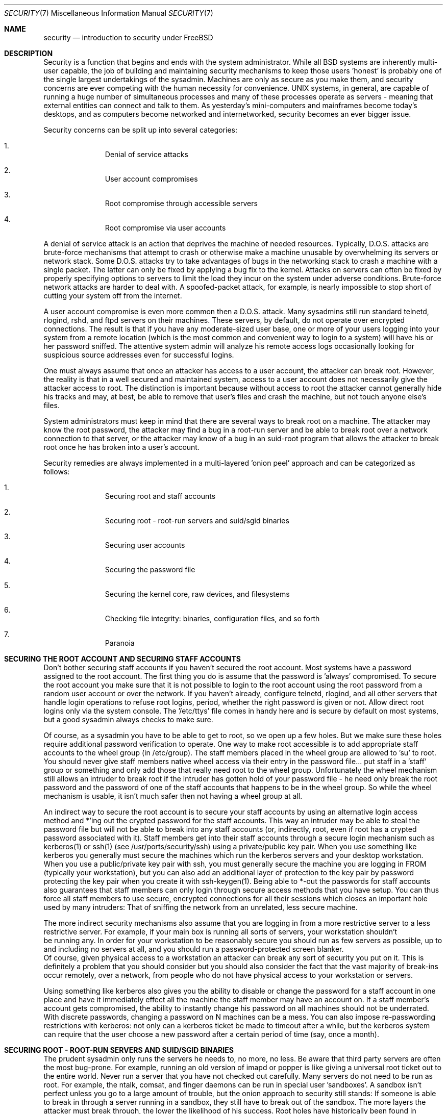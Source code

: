 .\" Copyright (c) 1991, 1993
.\"	The Regents of the University of California.  All rights reserved.
.\"
.\" Redistribution and use in source and binary forms, with or without
.\" modification, are permitted provided that the following conditions
.\" are met:
.\" 1. Redistributions of source code must retain the above copyright
.\"    notice, this list of conditions and the following disclaimer.
.\" 2. Redistributions in binary form must reproduce the above copyright
.\"    notice, this list of conditions and the following disclaimer in the
.\"    documentation and/or other materials provided with the distribution.
.\" 3. All advertising materials mentioning features or use of this software
.\"    must display the following acknowledgment:
.\"	This product includes software developed by the University of
.\"	California, Berkeley and its contributors.
.\" 4. Neither the name of the University nor the names of its contributors
.\"    may be used to endorse or promote products derived from this software
.\"    without specific prior written permission.
.\"
.\" THIS SOFTWARE IS PROVIDED BY THE REGENTS AND CONTRIBUTORS ``AS IS'' AND
.\" ANY EXPRESS OR IMPLIED WARRANTIES, INCLUDING, BUT NOT LIMITED TO, THE
.\" IMPLIED WARRANTIES OF MERCHANTABILITY AND FITNESS FOR A PARTICULAR PURPOSE
.\" ARE DISCLAIMED.  IN NO EVENT SHALL THE REGENTS OR CONTRIBUTORS BE LIABLE
.\" FOR ANY DIRECT, INDIRECT, INCIDENTAL, SPECIAL, EXEMPLARY, OR CONSEQUENTIAL
.\" DAMAGES (INCLUDING, BUT NOT LIMITED TO, PROCUREMENT OF SUBSTITUTE GOODS
.\" OR SERVICES; LOSS OF USE, DATA, OR PROFITS; OR BUSINESS INTERRUPTION)
.\" HOWEVER CAUSED AND ON ANY THEORY OF LIABILITY, WHETHER IN CONTRACT, STRICT
.\" LIABILITY, OR TORT (INCLUDING NEGLIGENCE OR OTHERWISE) ARISING IN ANY WAY
.\" OUT OF THE USE OF THIS SOFTWARE, EVEN IF ADVISED OF THE POSSIBILITY OF
.\" SUCH DAMAGE.
.\"
.\"     @(#)security.1	8.2 (Berkeley) 12/30/93
.\"	$Id: security.7,v 1.2 1998/12/22 19:02:51 dillon Exp $
.\"
.Dd December 30, 1993
.Dt SECURITY 7
.Os
.Sh NAME
.Nm security
.Nd introduction to security under FreeBSD
.Sh DESCRIPTION
.Pp
Security is a function that begins and ends with the system administrator.
While all
.Bx
systems are inherently multi-user capable, the job of building and
maintaining security mechanisms to keep those users 'honest' is probably
one of the single largest undertakings of the sysadmin.  Machines are
only as secure as you make them, and security concerns are ever competing
with the human necessity for convenience.   UNIX systems,
in general, are capable of running a huge number of simultaneous processes
and many of these processes operate as servers - meaning that external entities
can connect and talk to them.  As yesterday's mini-computers and mainframes 
become today's desktops, and as computers become networked and internetworked,
security becomes an ever bigger issue.
.Pp
Security concerns can be split up into several categories:
.Bl -enum -offset indent
.It
Denial of service attacks
.It
User account compromises
.It
Root compromise through accessible servers
.It
Root compromise via user accounts
.El
.Pp
A denial of service attack is an action that deprives the machine of needed
resources.  Typically, D.O.S. attacks are brute-force mechanisms that attempt
to crash or otherwise make a machine unusable by overwhelming its servers or
network stack.  Some D.O.S. attacks try to take advantages of bugs in the
networking stack to crash a machine with a single packet.  The latter can
only be fixed by applying a bug fix to the kernel.  Attacks on servers can
often be fixed by properly specifying options to servers to limit the load
they incur on the system under adverse conditions.  Brute-force network 
attacks are harder to deal with.  A spoofed-packet attack, for example, is 
nearly impossible to stop short of cutting your system off from the internet.
.Pp
A user account compromise is even more common then a D.O.S. attack.  Many
sysadmins still run standard telnetd, rlogind, rshd, and ftpd servers on their
machines.  These servers, by default, do not operate over encrypted
connections.  The result is that if you have any moderate-sized user base,
one or more of your users logging into your system from a remote location
(which is the most common and convenient way to login to a system) will
have his or her password sniffed.  The attentive system admin will analyze
his remote access logs occasionally looking for suspicious source addresses
even for successful logins.
.Pp
One must always assume that once an attacker has access to a user account,
the attacker can break root.  However, the reality is that in a well secured
and maintained system, access to a user account does not necessarily give the
attacker access to root.  The distinction is important because without access
to root the attacker cannot generally hide his tracks and may, at best, be
able to remove that user's files and crash the machine, but not touch anyone
else's files.
.Pp
System administrators must keep in mind that there are several ways to break
root on a machine.  The attacker may know the root password, the attacker
may find a bug in a root-run server and be able to break root over a network
connection to that server, or the attacker may know of a bug in an suid-root
program that allows the attacker to break root once he has broken into a 
user's account.
.Pp
Security remedies are always implemented in a multi-layered 'onion peel' 
approach and can be categorized as follows:
.Bl -enum -offset indent
.It
Securing root and staff accounts
.It
Securing root - root-run servers and suid/sgid binaries
.It
Securing user accounts
.It
Securing the password file 
.It
Securing the kernel core, raw devices, and filesystems
.It
Checking file integrity: binaries, configuration files, and so forth
.It
Paranoia
.El
.Sh SECURING THE ROOT ACCOUNT AND SECURING STAFF ACCOUNTS
.Pp
Don't bother securing staff accounts if you haven't secured the root
account.  Most systems have a password assigned to the root account.  The
first thing you do is assume that the password is 'always' compromised.
To secure the root account you make sure that it is not possible to login
to the root account using the root password from a random user account or 
over the network.  If you haven't already, configure telnetd, rlogind, and
all other servers that handle login operations to refuse root logins, period,
whether the right password is given or not.  Allow direct root logins only
via the system console.  The '/etc/ttys' file comes in handy here and is
secure by default on most systems, but a good sysadmin always checks to make
sure.
.Pp
Of course, as a sysadmin you have to be able to get to root, so we open up
a few holes.  But we make sure these holes require additional password
verification to operate.  One way to make root accessible is to add appropriate
staff accounts to the wheel group (in /etc/group).  The staff members placed
in the wheel group are allowed to 'su' to root.  You should never give staff
members native wheel access via their entry in the password file... put staff
in a 'staff' group or something and only add those that really need root to
the wheel group.  Unfortunately the wheel mechanism still allows an intruder to
break root if the intruder has gotten hold of your password file - he need only
break the root password and the password of one of the staff accounts that
happens to be in the wheel group.  So while the wheel mechanism is usable,
it isn't much safer then not having a wheel group at all.
.Pp
An indirect way to secure the root account is to secure your staff accounts
by using an alternative login access method and *'ing out the crypted password
for the staff accounts.  This way an intruder may be able to steal the password
file but will not be able to break into any staff accounts (or, indirectly,
root, even if root has a crypted password associated with it).  Staff members
get into their staff accounts through a secure login mechanism such as 
kerberos(1) or ssh(1) (see /usr/ports/security/ssh) using a private/public
key pair.  When you use something like kerberos you generally must secure
the machines which run the kerberos servers and your desktop workstation.
When you use a public/private key pair with ssh, you must generally secure
the machine you are logging in FROM (typically your workstation), but you can
also add an additional layer of protection to the key pair by password 
protecting the key pair when you create it with ssh-keygen(1).  Being able
to *-out the passwords for staff accounts also guarantees that staff members
can only login through secure access methods that you have setup.  You can
thus force all staff members to use secure, encrypted connections for
all their sessions which closes an important hole used by many intruders:  That
of sniffing the network from an unrelated, less secure machine.
.Pp
The more indirect security mechanisms also assume that you are logging in
from a more restrictive server to a less restrictive server.  For example, 
if your main box is running all sorts of servers, your workstation shouldn't
 be running any.  In order for your workstation to be reasonably secure 
you should run as few servers as possible, up to and including no servers 
at all, and you should run a password-protected screen blanker. 
 Of course, given physical access to
a workstation an attacker can break any sort of security you put on it.
This is definitely a problem that you should consider but you should also
consider the fact that the vast majority of break-ins occur remotely, over
a network, from people who do not have physical access to your workstation or
servers.
.Pp
Using something like kerberos also gives you the ability to disable or
change the password for a staff account in one place and have it immediately
effect all the machine the staff member may have an account on.  If a staff
member's account gets compromised, the ability to instantly change his 
password on all machines should not be underrated.  With discrete passwords,
changing a password on N machines can be a mess.  You can also impose 
re-passwording restrictions with kerberos:  not only can a kerberos ticket
be made to timeout after a while, but the kerberos system can require that
the user choose a new password after a certain period of time (say, once a 
month). 
.Sh SECURING ROOT - ROOT-RUN SERVERS AND SUID/SGID BINARIES
.Pp
The prudent sysadmin only runs the servers he needs to, no more, no less.  Be
aware that third party servers are often the most bug-prone.  For example,
running an old version of imapd or popper is like giving a universal root
ticket out to the entire world.  Never run a server that you have not checked
out carefully.  Many servers do not need to be run as root.  For example,
the ntalk, comsat, and finger daemons can be run in special user 'sandboxes'.
A sandbox isn't perfect unless you go to a large amount of trouble, but the
onion approach to security still stands:  If someone is able to break in
through a server running in a sandbox, they still have to break out of the
sandbox.  The more layers the attacker must break through, the lower the
likelihood of his success.  Root holes have historically been found in
virtually every server ever run as root, including basic system servers.
If you are running a machine through which people only login via sshd and
never login via telnetd or rshd or rlogind, then turn off those services!
.Pp
FreeBSD now defaults to running ntalkd, comsat, and finger in a sandbox.
Another program which may be a candidate for running in a sandbox is
named(8).  The default rc.conf includes the arguments necessary to run
named in a sandbox in a commented-out form.  Depending on whether you
are installing a new system or upgrading an existing system, the special
user accounts used by these sandboxes may not be installed.  The prudent
sysadmin would research and implement sandboxes for servers whenever possible.
.Pp
There are a number of other servers that typically do not run in sandboxes:
sendmail, popper, imapd, ftpd, and others.  There are alternatives to
some of these, but installing them may require more work then you are willing
to put (the convenience factor strikes again).  You may have to run these
servers as root and rely on other mechanisms to detect break-ins that might
occur through them.
.Pp
The other big potential root hole in a system are the suid-root and sgid
binaries installed on the system.  Most of these binaries, such as rlogin,
reside in /bin, /sbin, /usr/bin, or /usr/sbin.  While nothing is 100% safe,
the system-default suid and sgid binaries can be considered reasonably safe.
Still, root holes are occasionally found in these binaries.  A root hole
was found in Xlib in 1998 that made xterm (which is typically suid) vulnerable.
It is better to be safe then sorry and the prudent sysadmin will restrict suid
binaries that only staff should run to a special group that only staff can
access, and get rid of (chmod 000) any suid binaries that nobody uses.  A 
server with no display generally does not need an xterm binary.  Sgid binaries
can be almost as dangerous.  If an intruder can break an sgid-kmem binary the
intruder might be able to read /dev/kmem and thus read the crypted password
file, potentially compromising any passworded account.  An intruder that breaks
the tty group can write to almost user's tty.  If a user is running a terminal
program or emulator with a talk-back feature, the intruder can potentially 
generate a data stream that causes the user's terminal to echo a command, which
is then run as that user.
.Sh SECURING USER ACCOUNTS
.Pp
User accounts are usually the most difficult to secure.  While you can impose
Draconian access restrictions on your staff and *-out their passwords, you
may not be able to do so with any general user accounts you might have.  If
you do have sufficient control then you may win out and be able to secure the
user accounts properly.  If not, you simply have to be more vigilant in your
monitoring of those accounts.  Use of ssh and kerberos for user accounts is
more problematic, but still a very good solution compared to a crypted
password. 
.Sh SECURING THE PASSWORD FILE
.Pp
The only sure fire way is to *-out as many passwords as you can and 
use ssh or kerberos for access to those accounts.  Even though the 
crypted password file (/etc/spwd.db) can only be read by root, it may
be possible for a intruder to obtain read access to that file even if the 
attacker cannot obtain root-write access.
.Pp
Your security scripts should always check for and report changes to 
the password file (see 'Checking file integrity' below).
.Sh SECURING THE KERNEL CORE, RAW DEVICES, AND FILESYSTEMS
.Pp
If an attacker breaks root he can do just about anything, but there
are certain conveniences.  For example, most modern kernels have a
packet sniffing device driver built in.  Under FreeBSD it is called
the 'bpf' device.  A intruder will commonly attempt to run a packet sniffer
on a compromised machine.  You do not need to give the intruder the 
capability and most systems should not have the bpf device compiled in.
Unfortunately, there is another kernel feature called the Loadable Kernel
Module interface.  An enterprising intruder can use an LKM to install 
his own bpf device or other sniffing device on a running kernel.  If you
do not need to use the module loader, turn it off in the kernel configuration
with the NO_LKM option.
.Pp
But even if you turn off the bpf device, and turn off the module loader,
you still have /dev/mem and /dev/kmem to worry about.  For that matter,
the intruder can still write raw devices.  To avoid this you have to run
the kernel at a higher secure level... at least securelevel 1.  The securelevel
can be set with a sysctl on the kern.securelevel variable.  Once you have
set the securelevel to 1, write access to raw devices will be denied and
special chflags flags, such as 'schg', will be enforced.  You must also ensure
that the 'schg' flag is set on critical startup binaries, directories, and
script files - everything that gets run up to the point where the securelevel
is set.  This might be overdoing it, and upgrading the system is much more
difficult when you operate at a higher secure level.  You may compromise and
run the system at a higher secure level but not set the schg flag for every
system file and directory under the sun.
.Sh CHECKING FILE INTEGRITY: BINARIES, CONFIG FILES, ETC
.Pp
When it comes right down to it, you can only protect your core system
configuration and control files so much before the convenience factor
rears its ugly head.  The last layer of your security onion is perhaps
the most important - detection.
.Pp
The only correct way to check a system's file integrity is via another,
more secure system.  It is fairly easy to setup a 'secure' system: you
simply do not run any services on it.  With a secure system in place you
can then give it access to other system's root spaces via ssh.  This may
seem like a security breech, but you have to put your trust somewhere and
as long as you don't do something stupid like run random servers it really
is possible to build a secure machine.  When I say 'secure' here, I assuming
physical access security as well, of course.  Given a secure machine with
root access on all your other machines, you can then write security scripts
ON the secure machine to check the other machines on the system.  The most
common way of checking is to have the security script scp(1) over a find
and md5 binary and then ssh a shell command to the remote machine to md5
all the files in the system (or, at least, the /, /var, and /usr partitions!).
The security machine copies the results to a file and diff's them against
results from a previous run (or compares the results against its own 
binaries), then emails each staff member a daily report of differences.
.Pp
Another way to do this sort of check is to NFS export the major filesystems
from every other machine to the security machine.  This is somewhat more
network intensive but also virtually impossible for an intruder to detect
or spoof.
.Pp
A good security script will also check for changes to user and staff members
access configuration files:  .rhosts, .shosts, .ssh/authorized_keys, and
so forth... files that might fall outside the prevue of the MD5 check.
.Pp
A good security script will check for suid and sgid binaries on all 
filesystems and report their absolute existence as well as a diff against
the previous report or some baseline (say, make a baseline once a week).
While you can turn off the ability to run suid and sgid binaries on certain
filesystems through the 'nosuid' option in fstab/mount, you cannot turn this
off on root and anyone who breaks root can just install their binary their.
If you have a huge amount of user disk space, though, it may be useful to
disallow suid binaries and devices ('nodev' option) on the user partitions
so you do not have to scan them for such.  I would scan them anyway, though,
at least once a week, since the object of this onion layer is detection of
a break-in.
.Pp
Process accounting (see accton(1)) is a relatively low-overhead feature of
the operating system which I recommend using as a post-break-in evaluation
mechanism.  It is especially useful in tracking down how an intruder has 
actually broken root on a system, assuming the file is still intact after
the break-in occurs.
.Pp
Finally, security scripts should process the log files and the logs themselves
should be generated in as secured a manner as possible - remote syslog can be
very useful.  An intruder tries to cover his tracks, and log files are critical
to the sysadmin trying to track down the time and method of the initial break-in.
.Sh PARANOIA
.Pp
A little paranoia never hurts.  As a rule, a sysadmin can add any number
of security features as long as they do not effect convenience, and 
can add security features that do effect convenience with some added
thought.
.Sh SPECIAL SECTION ON D.O.S. ATTACKS
.Pp
This section covers Denial of Service attacks.  A DOS attack is typically
a packet attack.  While there isn't much you can do about modern spoofed
packet attacks that saturate your network, you can generally limit the damage
by ensuring that the attacks cannot take down your servers.  
.Bl -enum -offset indent
.It
Limiting server forks
.It
Limiting springboard attacks (ICMP response attacks, ping broadcast, etc...)
.It
Kernel Route Cache
.El
.Pp
A common DOS attack is against a forking server that attempts to cause the
server to eat processes, file descriptors, and memory until the machine
dies.  Inetd (see inetd(8)) has several options to limit this sort of attack.
It should be noted that while it is possible to prevent a machine from going
down it is not generally possible to prevent a service from being disrupted 
by the attack.  Read the inetd manual page carefully and pay specific attention
to the -c, -C, and -R options.  Note that spoofed-IP attacks will circumvent
the -C option to inetd, so typically a combination of options must be used.
Some standalone servers have self-fork-limitation parameters.  
.Pp
Sendmail has its -OMaxDaemonChildren option which tends to work much
better then trying to use sendmail's load limiting options due to the
load lag.  You should specify a MaxDaemonChildren parameter when you start
sendmail high enough to handle your expected load but no so high that the
computer cannot handle that number of sendmails without falling on its face. 
It is also prudent to run sendmail in queued mode (-ODeliveryMode=queued)
and to run the daemon (sendmail -bd) separate from the queue-runs
(sendmail -q15m).   If you still want realtime delivery you can run the queue
at a much lower interval, such as -q1m, but be sure to specify a reasonable
MaxDaemonChildren option for that sendmail to prevent cascade failures.
.Pp
Syslogd can be attacked directly and it is strongly recommended that you use
the -s option whenever possible, and the -a option otherwise.
.Pp
You should also be fairly careful
with connect-back services such as tcpwrapper's reverse-identd, which can 
be attacked directly.  You generally do not want to use the reverse-ident
feature of tcpwrappers for this reason.
.Pp
It is a very good idea to protect internal services from external access
by firewalling them off at your border routers.  The idea here is to prevent
saturation attacks from outside your LAN, not so much to protect internal 
services from root network-based root compromise.  Always configure an exclusive
firewall, i.e. 'firewall everything *except* ports A, B, C, D, and M-Z'.   This
way you can firewall off all of your low ports except for certain specific
services such as named (if you are primary for a zone), ntalkd, sendmail,
and other internet-accessible services.
If you try to configure the firewall the other
way - as an inclusive or permissive firewall, there is a good chance that you
will forget to 'close' a couple of services or that you will add a new internal
service and forget to update the firewall.  You can still open up the 
high-numbered port range on the firewall to allow permissive-like operation
without compromising your low ports.  Also take note that FreeBSD allows you to
control the range of port numbers used for dynamic binding via the various
net.inet.ip.portrange sysctl's (sysctl -a | fgrep portrange), which can also
ease the complexity of your firewall's configuration.  I usually use a normal
first/last range of 4000 to 5000, and a hiport range of 49152 to 65535, then
block everything under 4000 off in my firewall ( except for certain specific
internet-accessible ports, of course ).
.Pp
Another common DOS attack is called a springboard attack - to attack a server
in a manner that causes the server to generate responses which then overload
the server, the local network, or some other machine.  The most common attack
of this nature is the ICMP PING BROADCAST attack.  The attacker spoofed ping
packets sent to your LAN's broadcast address with the source IP address set
to the actual machine they wish to attack.  If your border routers are not
configured to stomp on ping's to broadcast addresses, your LAN winds up
generating sufficient responses to the spoofed source address to saturate the
victim, especially when the attacker uses the same trick on several dozen
broadcast addresses over several dozen different networks at once.  Broadcast
attacks of over a hundred and twenty megabits have been measured.  A second
common springboard attack is against the ICMP error reporting system.  By
constructing packets that generate ICMP error responses, an attacker can 
saturate a server's incoming network and cause the server to saturate its 
outgoing network with ICMP responses.  This type of attack can also crash the
server by running it out of mbuf's, especially if the server cannot drain the
ICMP responses it generates fast enough.  The FreeBSD kernel has a new kernel
compile option called ICMP_BANDLIM which limits the effectiveness of these 
sorts of attacks.  The last major class of springboard attacks is related to
certain internal inetd services such as the udp echo service.  An attacker 
simply spoofs a UDP packet with the source address being server A's echo port,
and the destination address being server B's echo port, where server A and B
are both on your LAN.  The two servers then bounce this one packet back and
forth between each other.  The attacker can overload both servers and their
LANs simply by injecting a few packets in this manner.  Similar problems
exist with the internal chargen port.  A competent sysadmin will turn off all
of these inetd-internal test services.
.Pp
Spoofed packet attacks may also be used to overload the kernel route cache.
Refer to the net.inet.ip.rtexpire, rtminexpire, and rtmaxcache sysctl 
parameters.  A spoofed packet attack that uses a random source IP will cause
the kernel to generate a temporary cached route in the route table, viewable
with 'netstat -rna | fgrep W3'.  These routes typically timeout in 1600
seconds or so.  If the kernel detects that the cached route table has gotten
too big it will dynamically reduce the rtexpire but will never decrease it to
less then rtminexpire.  There are two problems:  (1) The kernel does not react
quickly enough when a lightly loaded server is suddenly attacked, and (2) The
rtminexpire is not low enough for the kernel to survive a sustained attack.
If your servers are connected to the internet via a T3 or better it may be 
prudent to manually override both rtexpire and rtminexpire via sysctl(8).
Never set either parameter to zero (unless you want to crash the machine :-)).
Setting both parameters to 2 seconds should be sufficient to protect the route
table from attack.

.Sh SEE ALSO
.Pp
.Xr accton 1 ,
.Xr chflags 1 ,
.Xr find 1 ,
.Xr kerberos 1 ,
.Xr md5 1 ,
.Xr ssh 1 ,
.Xr sshd 1 ,
.Xr syslogd 1 ,
.Xr xdm 1 ,
.Xr sysctl 8
.Sh HISTORY
The
.Nm
manual page was originally written by Matthew Dillon and first appeared 
in FreeBSD-3.0.1, December 1998.
